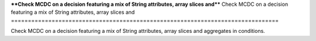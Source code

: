 ****Check MCDC on a decision featuring a mix of String attributes, array slices and****
Check MCDC on a decision featuring a mix of String attributes, array slices and
===============================================================================

Check MCDC on a decision featuring a mix of String attributes, array slices and
aggregates in conditions.

